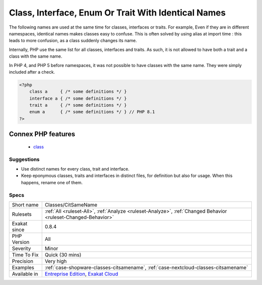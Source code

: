 .. _classes-citsamename:

.. _class,-interface,-enum-or-trait-with-identical-names:

Class, Interface, Enum Or Trait With Identical Names
++++++++++++++++++++++++++++++++++++++++++++++++++++

.. meta::
	:description:
		Class, Interface, Enum Or Trait With Identical Names: The following names are used at the same time for classes, interfaces or traits.
	:twitter:card: summary_large_image
	:twitter:site: @exakat
	:twitter:title: Class, Interface, Enum Or Trait With Identical Names
	:twitter:description: Class, Interface, Enum Or Trait With Identical Names: The following names are used at the same time for classes, interfaces or traits
	:twitter:creator: @exakat
	:twitter:image:src: https://www.exakat.io/wp-content/uploads/2020/06/logo-exakat.png
	:og:image: https://www.exakat.io/wp-content/uploads/2020/06/logo-exakat.png
	:og:title: Class, Interface, Enum Or Trait With Identical Names
	:og:type: article
	:og:description: The following names are used at the same time for classes, interfaces or traits
	:og:url: https://php-tips.readthedocs.io/en/latest/tips/Classes/CitSameName.html
	:og:locale: en
The following names are used at the same time for classes, interfaces or traits. For example, 
Even if they are in different namespaces, identical names makes classes easy to confuse. This is often solved by using alias at import time : this leads to more confusion, as a class suddenly changes its name. 

Internally, PHP use the same list for all classes, interfaces and traits. As such, it is not allowed to have both a trait and a class with the same name.

In PHP 4, and PHP 5 before namespaces, it was not possible to have classes with the same name. They were simply included after a check.

.. code-block:: php
   
   <?php
       class a     { /* some definitions */ }
       interface a { /* some definitions */ }
       trait a     { /* some definitions */ }
       enum a      { /* some definitions */ } // PHP 8.1
   ?>
Connex PHP features
-------------------

  + `class <https://php-dictionary.readthedocs.io/en/latest/dictionary/class.ini.html>`_


Suggestions
___________

* Use distinct names for every class, trait and interface. 
* Keep eponymous classes, traits and interfaces in distinct files, for definition but also for usage. When this happens, rename one of them.




Specs
_____

+--------------+-------------------------------------------------------------------------------------------------------------------------+
| Short name   | Classes/CitSameName                                                                                                     |
+--------------+-------------------------------------------------------------------------------------------------------------------------+
| Rulesets     | :ref:`All <ruleset-All>`, :ref:`Analyze <ruleset-Analyze>`, :ref:`Changed Behavior <ruleset-Changed-Behavior>`          |
+--------------+-------------------------------------------------------------------------------------------------------------------------+
| Exakat since | 0.8.4                                                                                                                   |
+--------------+-------------------------------------------------------------------------------------------------------------------------+
| PHP Version  | All                                                                                                                     |
+--------------+-------------------------------------------------------------------------------------------------------------------------+
| Severity     | Minor                                                                                                                   |
+--------------+-------------------------------------------------------------------------------------------------------------------------+
| Time To Fix  | Quick (30 mins)                                                                                                         |
+--------------+-------------------------------------------------------------------------------------------------------------------------+
| Precision    | Very high                                                                                                               |
+--------------+-------------------------------------------------------------------------------------------------------------------------+
| Examples     | :ref:`case-shopware-classes-citsamename`, :ref:`case-nextcloud-classes-citsamename`                                     |
+--------------+-------------------------------------------------------------------------------------------------------------------------+
| Available in | `Entreprise Edition <https://www.exakat.io/entreprise-edition>`_, `Exakat Cloud <https://www.exakat.io/exakat-cloud/>`_ |
+--------------+-------------------------------------------------------------------------------------------------------------------------+


